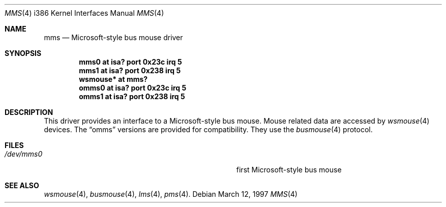 .\"	$NetBSD: mms.4,v 1.9.2.1 1999/04/07 08:13:02 pk Exp $
.\"
.\" Copyright (c) 1993 Christopher G. Demetriou
.\" All rights reserved.
.\"
.\" Redistribution and use in source and binary forms, with or without
.\" modification, are permitted provided that the following conditions
.\" are met:
.\" 1. Redistributions of source code must retain the above copyright
.\"    notice, this list of conditions and the following disclaimer.
.\" 2. Redistributions in binary form must reproduce the above copyright
.\"    notice, this list of conditions and the following disclaimer in the
.\"    documentation and/or other materials provided with the distribution.
.\" 3. All advertising materials mentioning features or use of this software
.\"    must display the following acknowledgement:
.\"      This product includes software developed by Christopher G. Demetriou.
.\" 4. The name of the author may not be used to endorse or promote products
.\"    derived from this software without specific prior written permission
.\"
.\" THIS SOFTWARE IS PROVIDED BY THE AUTHOR ``AS IS'' AND ANY EXPRESS OR
.\" IMPLIED WARRANTIES, INCLUDING, BUT NOT LIMITED TO, THE IMPLIED WARRANTIES
.\" OF MERCHANTABILITY AND FITNESS FOR A PARTICULAR PURPOSE ARE DISCLAIMED.
.\" IN NO EVENT SHALL THE AUTHOR BE LIABLE FOR ANY DIRECT, INDIRECT,
.\" INCIDENTAL, SPECIAL, EXEMPLARY, OR CONSEQUENTIAL DAMAGES (INCLUDING, BUT
.\" NOT LIMITED TO, PROCUREMENT OF SUBSTITUTE GOODS OR SERVICES; LOSS OF USE,
.\" DATA, OR PROFITS; OR BUSINESS INTERRUPTION) HOWEVER CAUSED AND ON ANY
.\" THEORY OF LIABILITY, WHETHER IN CONTRACT, STRICT LIABILITY, OR TORT
.\" (INCLUDING NEGLIGENCE OR OTHERWISE) ARISING IN ANY WAY OUT OF THE USE OF
.\" THIS SOFTWARE, EVEN IF ADVISED OF THE POSSIBILITY OF SUCH DAMAGE.
.\"
.Dd March 12, 1997
.Dt MMS 4 i386
.Os
.Sh NAME
.Nm mms
.Nd Microsoft-style bus mouse driver
.Sh SYNOPSIS
.Cd mms0 at isa? port 0x23c irq 5
.Cd mms1 at isa? port 0x238 irq 5
.Cd wsmouse* at mms?
.Cd omms0 at isa? port 0x23c irq 5
.Cd omms1 at isa? port 0x238 irq 5
.Sh DESCRIPTION
This driver provides an interface to a Microsoft-style bus mouse.
Mouse related data are accessed by
.Xr wsmouse 4
devices.
The
.Dq omms
versions are provided for compatibility.
They use the
.Xr busmouse 4
protocol.
.Sh FILES
.Bl -tag -width Pa -compact
.It Pa /dev/mms0
first Microsoft-style bus mouse
.El
.Sh SEE ALSO
.Xr wsmouse 4 ,
.Xr busmouse 4 ,
.Xr lms 4 ,
.Xr pms 4 .
